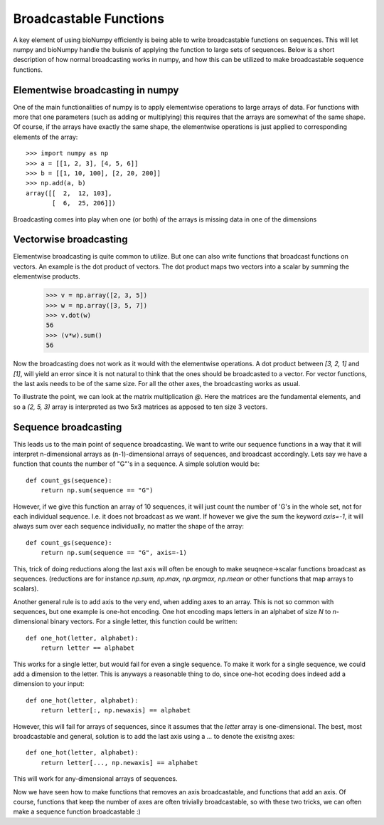 Broadcastable Functions
=======================

A key element of using bioNumpy efficiently is being able to write broadcastable functions on sequences. This will let numpy and bioNumpy handle the buisnis of applying the function to large sets of sequences. Below is a short description of how normal broadcasting works in numpy, and how this can be utilized to make broadcastable sequence functions.

Elementwise broadcasting in numpy
---------------------------------
One of the main functionalities of numpy is to apply elementwise operations to large arrays of data. For functions with more that one parameters (such as adding or multiplying) this requires that the arrays are somewhat of the same shape. Of course, if the arrays have exactly the same shape, the elementwise operations is just applied to corresponding elements of the array::
  
    >>> import numpy as np
    >>> a = [[1, 2, 3], [4, 5, 6]]
    >>> b = [[1, 10, 100], [2, 20, 200]]
    >>> np.add(a, b)
    array([[  2,  12, 103],
           [  6,  25, 206]])

Broadcasting comes into play when one (or both) of the arrays is missing data in one of the dimensions

Vectorwise broadcasting
-----------------------
Elementwise broadcasting is quite common to utilize. But one can also write functions that broadcast functions on vectors. An example is the dot product of vectors. The dot product maps two vectors into a scalar by summing the elementwise products.
    >>> v = np.array([2, 3, 5])
    >>> w = np.array([3, 5, 7])
    >>> v.dot(w)
    56
    >>> (v*w).sum()
    56

Now the broadcasting does not work as it would with the elementwise operations. A dot product between `[3, 2, 1]` and `[1]`, will yield an error since it is not natural to think that the ones should be broadcasted to a vector. For vector functions, the last axis needs to be of the same size. For all the other axes, the broadcasting works as usual.

To illustrate the point, we can look at the matrix multiplication `@`. Here the matrices are the fundamental elements, and so a `(2, 5, 3)` array is interpreted as two 5x3 matrices as apposed to ten  size 3 vectors.

Sequence broadcasting
---------------------
This leads us to the main point of sequence broadcasting. We want to write our sequence functions in a way that it will interpret n-dimensional arrays as (n-1)-dimensional arrays of sequences, and broadcast accordingly. Lets say we have a function that counts the number of "G"'s in a sequence. A simple solution would be::

    def count_gs(sequence):
        return np.sum(sequence == "G")

However, if we give this function an array of 10 sequences, it will just count the number of 'G's in the whole set, not for each individual sequence. I.e. it does not broadcast as we want. If however we give the sum the keyword `axis=-1`, it will always sum over each sequence individually, no matter the shape of the array::

    def count_gs(sequence):
        return np.sum(sequence == "G", axis=-1)

This, trick of doing reductions along the last axis will often be enough to make seuqnece->scalar functions broadcast as sequences. (reductions are for instance `np.sum, np.max, np.argmax, np.mean` or other functions that map arrays to scalars).

Another general rule is to add axis to the very end, when adding axes to an array. This is not so common with sequences, but one example is one-hot encoding. One hot encoding maps letters in an alphabet of size `N` to `n`-dimensional binary vectors. For a single letter, this function could be written::

    def one_hot(letter, alphabet):
        return letter == alphabet

This works for a single letter, but would fail for even a single sequence. To make it work for a single sequence, we could add a dimension to the letter. This is anyways a reasonable thing to do, since one-hot ecoding does indeed add a dimension to your input::

    def one_hot(letter, alphabet):
        return letter[:, np.newaxis] == alphabet

However, this will fail for arrays of sequences, since it assumes that the `letter` array is one-dimensional. The best, most broadcastable and general, solution is to add the last axis using a `...` to denote the exisitng axes::
  
    def one_hot(letter, alphabet):
        return letter[..., np.newaxis] == alphabet

This will work for any-dimensional arrays of sequences.

Now we have seen how to make functions that removes an axis broadcastable, and functions that add an axis. Of course, functions that keep the number of axes are often trivially broadcastable, so with these two tricks, we can often make a sequence function broadcastable :)
